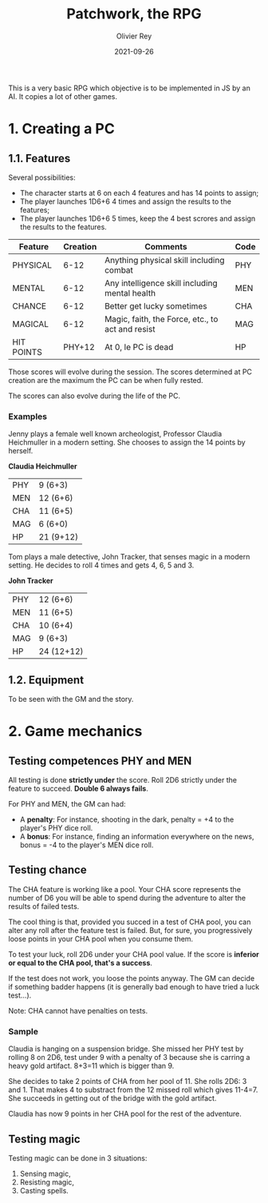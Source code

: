 #+TITLE: Patchwork, the RPG
#+AUTHOR: Olivier Rey
#+DATE: 2021-09-26
#+STARTUP: overview

This is a very basic RPG which objective is to be implemented in JS by an AI. It copies a lot of other games.

* 1. Creating a PC

** 1.1. Features

Several possibilities:
- The character starts at 6 on each 4 features and has 14 points to assign;
- The player launches 1D6+6 4 times and assign the results to the features;
- The player launches 1D6+6 5 times, keep the 4 best scrores and assign the results to the features.

#+ATTR_HTML: :border 2 :rules all :frame border
| Feature    | Creation | Comments                                         | Code |
|------------+----------+--------------------------------------------------+------|
| PHYSICAL   |     6-12 | Anything physical skill including combat         | PHY  |
| MENTAL     |     6-12 | Any intelligence skill including mental health   | MEN  |
| CHANCE     |     6-12 | Better get lucky sometimes                       | CHA  |
| MAGICAL    |     6-12 | Magic, faith, the Force, etc., to act and resist | MAG  |
| HIT POINTS |   PHY+12 | At 0, le PC is dead                              | HP   |

Those scores will evolve during the session. The scores determined at PC creation are the maximum the PC can be when fully rested.

The scores can also evolve during the life of the PC.

*** Examples

Jenny plays a female well known archeologist, Professor Claudia Heichmuller in a modern setting. She chooses to assign the 14 points by herself.

*Claudia Heichmuller*
#+ATTR_HTML: :border 2 :rules all :frame border
| PHY | 9 (6+3)   |
| MEN | 12 (6+6)  |
| CHA | 11 (6+5)  |
| MAG | 6 (6+0)   |
| HP  | 21 (9+12) |

Tom plays a male detective, John Tracker, that senses magic in a modern setting. He decides to roll 4 times and gets 4, 6, 5 and 3.

*John Tracker*
#+ATTR_HTML: :border 2 :rules all :frame border
| PHY | 12 (6+6)   |
| MEN | 11 (6+5)   |
| CHA | 10 (6+4)   |
| MAG | 9 (6+3)    |
| HP  | 24 (12+12) |

** 1.2. Equipment

To be seen with the GM and the story.

* 2. Game mechanics

** Testing competences PHY and MEN

All testing is done *strictly under* the score. Roll 2D6 strictly under the feature to succeed. *Double 6 always fails*.

For PHY and MEN, the GM can had:
- A *penalty*: For instance, shooting in the dark, penalty = +4 to the player's PHY dice roll.
- A *bonus*: For instance, finding an information everywhere on the news, bonus = -4 to the player's MEN dice roll.

** Testing chance

The CHA feature is working like a pool. Your CHA score represents the number of D6 you will be able to spend during the adventure to alter the results of failed tests.

The cool thing is that, provided you succed in a test of CHA pool, you can alter any roll after the feature test is failed. But, for sure, you progressively loose points in your CHA pool when you consume them.

To test your luck, roll 2D6 under your CHA pool value. If the score is *inferior or equal to the CHA pool, that's a success*.

If the test does not work, you loose the points anyway. The GM can decide if something badder happens (it is generally bad enough to have tried a luck test...).

Note: CHA cannot have penalties on tests.

*** Sample

Claudia is hanging on a suspension bridge. She missed her PHY test by rolling 8 on 2D6, test under 9 with a penalty of 3 because she is carring a heavy gold artifact. 8+3=11 which is bigger than 9.

She decides to take 2 points of CHA from her pool of 11. She rolls 2D6: 3 and 1. That makes 4 to substract from the 12 missed roll which gives 11-4=7. She succeeds in getting out of the bridge with the gold artifact.

Claudia has now 9 points in her CHA pool for the rest of the adventure.

** Testing magic

Testing magic can be done in 3 situations:
1. Sensing magic,
2. Resisting magic,
3. Casting spells.




